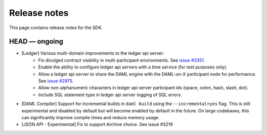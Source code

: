 .. Copyright (c) 2019 The DAML Authors. All rights reserved.
.. SPDX-License-Identifier: Apache-2.0

Release notes
#############

This page contains release notes for the SDK.

HEAD — ongoing
--------------

- [Ledger] Various multi-domain improvements to the ledger api server:
   * Fix divulged contract visibility in multi-participant environments. See `issue #3351 <https://github.com/digital-asset/daml/issues/3351>`__.
   * Enable the ability to configure ledger api servers with a time service (for test purposes only).
   * Allow a ledger api server to share the DAML engine with the DAML-on-X participant node for performance. See `issue #2975 <https://github.com/digital-asset/daml/issues/2975>`__.
   * Allow non-alphanumeric characters in ledger api server participant ids (space, colon, hash, slash, dot).
   * Include SQL statement type in ledger api server logging of SQL errors.
- [DAML Compiler] Support for incremental builds in ``daml build`` using the ``--incremental=yes`` flag.
  This is still experimental and disabled by default but will become enabled by default in the future.
  On large codebases, this can significantly improve compile times and reduce memory usage.
- [JSON API - Experimental] Fix to support Archive choice. See issue #3219
